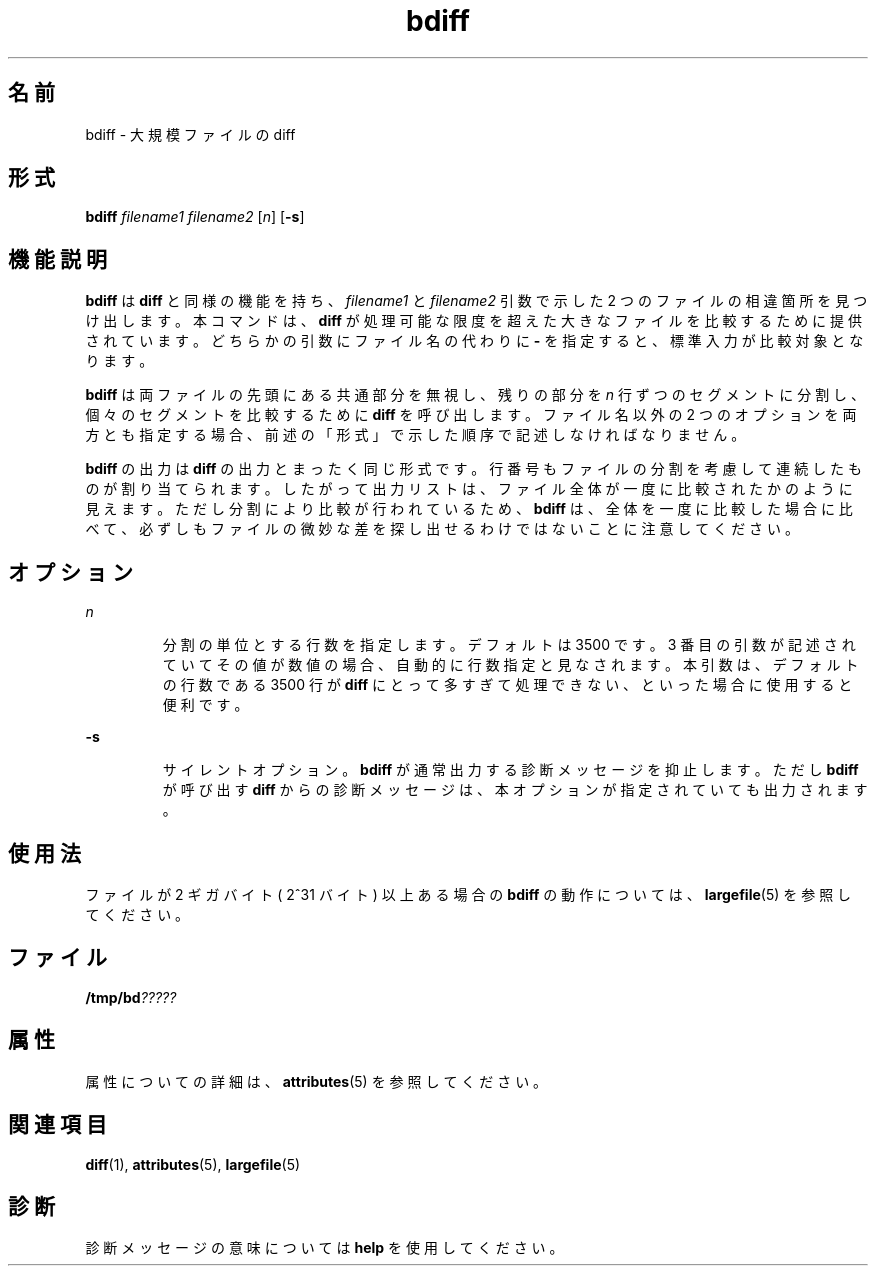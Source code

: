 '\" te
.\"  Copyright 1989 AT&T Copyright (c) 1996, Sun Microsystems, Inc. All Rights Reserved
.TH bdiff 1 "1992 年 9 月 14 日" "SunOS 5.11" "ユーザーコマンド"
.SH 名前
bdiff \- 大規模ファイルの diff
.SH 形式
.LP
.nf
\fBbdiff\fR \fIfilename1\fR \fIfilename2\fR [\fIn\fR] [\fB-s\fR]
.fi

.SH 機能説明
.sp
.LP
\fBbdiff\fR は \fBdiff\fR と同様の機能を持ち、\fIfilename1\fR と \fIfilename2\fR 引数で示した 2 つのファイルの相違箇所を見つけ出します。本コマンドは、\fBdiff\fR が処理可能な限度を超えた大きなファイルを比較するために提供されています。\fI\fRどちらかの引数にファイル名の代わりに \fB-\fR を指定すると、標準入力が比較対象となります。
.sp
.LP
\fBbdiff\fR は両ファイルの先頭にある共通部分を無視し、残りの部分を \fIn\fR 行ずつのセグメントに分割し、個々のセグメントを比較するために \fBdiff\fR を呼び出します。ファイル名以外の 2 つのオプションを両方とも指定する場合、前述の「形式」で示した順序で記述しなければなりません。
.sp
.LP
\fBbdiff\fR の出力は \fBdiff\fR の出力とまったく同じ形式です。行番号もファイルの分割を考慮して連続したものが割り当てられます。したがって出力リストは、ファイル全体が一度に比較されたかのように見えます。ただし分割により比較が行われているため、\fBbdiff\fR は、全体を一度に比較した場合に比べて、必ずしもファイルの微妙な差を探し出せるわけではないことに注意してください。
.SH オプション
.sp
.ne 2
.mk
.na
\fB\fIn\fR \fR
.ad
.RS 7n
.rt  
分割の単位とする行数を指定します。デフォルトは 3500 です。\fI\fR3 番目の引数が記述されていてその値が数値の場合、自動的に行数指定と見なされます。\fI\fR本引数は、デフォルトの行数である 3500 行が \fBdiff\fR にとって多すぎて処理できない、といった場合に使用すると便利です。
.RE

.sp
.ne 2
.mk
.na
\fB\fB-s\fR \fR
.ad
.RS 7n
.rt  
サイレントオプション。\fBbdiff\fR が通常出力する診断メッセージを抑止します。ただし \fBbdiff\fR が呼び出す \fBdiff\fR からの診断メッセージは、本オプションが指定されていても出力されます。
.RE

.SH 使用法
.sp
.LP
ファイルが 2 ギガバイト ( 2^31 バイト) 以上ある場合の \fBbdiff\fR の動作については、\fBlargefile\fR(5) を参照してください。
.SH ファイル
.sp
.LP
\fB/tmp/bd\fI?????\fR\fR
.SH 属性
.sp
.LP
属性についての詳細は、\fBattributes\fR(5) を参照してください。
.sp

.sp
.TS
tab() box;
cw(2.75i) |cw(2.75i) 
lw(2.75i) |lw(2.75i) 
.
属性タイプ属性値
_
使用条件system/core-os
_
CSI有効
.TE

.SH 関連項目
.sp
.LP
\fBdiff\fR(1), \fBattributes\fR(5), \fBlargefile\fR(5)
.SH 診断
.sp
.LP
診断メッセージの意味については \fBhelp\fR を使用してください。
